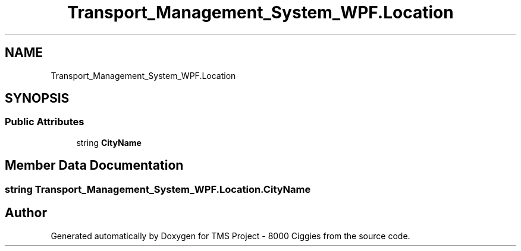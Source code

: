 .TH "Transport_Management_System_WPF.Location" 3 "Fri Nov 22 2019" "Version 3.0" "TMS Project - 8000 Ciggies" \" -*- nroff -*-
.ad l
.nh
.SH NAME
Transport_Management_System_WPF.Location
.SH SYNOPSIS
.br
.PP
.SS "Public Attributes"

.in +1c
.ti -1c
.RI "string \fBCityName\fP"
.br
.in -1c
.SH "Member Data Documentation"
.PP 
.SS "string Transport_Management_System_WPF\&.Location\&.CityName"


.SH "Author"
.PP 
Generated automatically by Doxygen for TMS Project - 8000 Ciggies from the source code\&.
